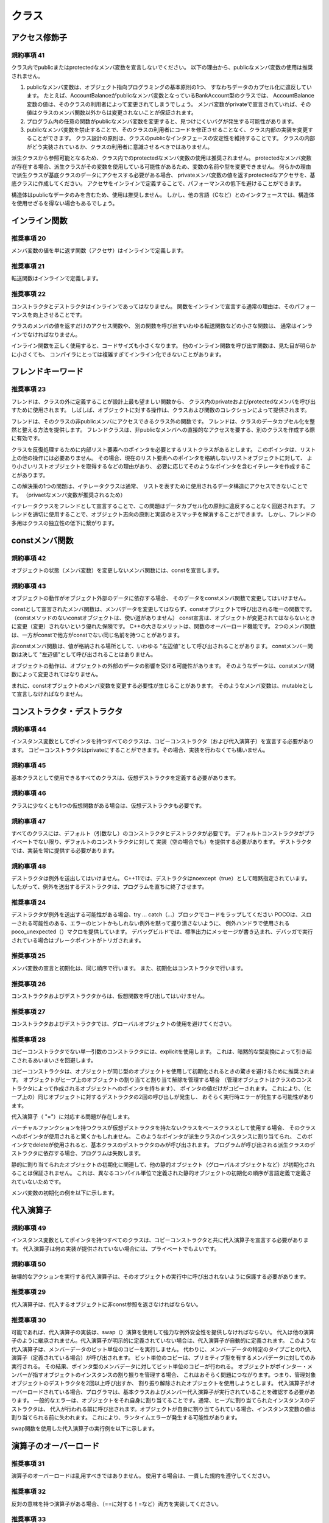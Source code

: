 
クラス
=======

アクセス修飾子
--------------

規約事項 41
^^^^^^^^^^^

クラス内でpublicまたはprotectedなメンバ変数を宣言しないでください。
以下の理由から、publicなメンバ変数の使用は推奨されません。

1. publicなメンバ変数は、オブジェクト指向プログラミングの基本原則の1つ、
   すなわちデータのカプセル化に違反しています。
   たとえば、AccountBalanceがpublicなメンバ変数となっているBankAccount型のクラスでは、
   AccountBalance変数の値は、そのクラスの利用者によって変更されてしまうでしょう。
   メンバ変数がprivateで宣言されていれば、その値はクラスのメンバ関数以外からは変更されないことが保証されます。
#. プログラム内の任意の関数がpublicなメンバ変数を変更すると、見つけにくいバグが発生する可能性があります。
#. publicなメンバ変数を禁止することで、そのクラスの利用者にコードを修正させることなく、クラス内部の実装を変更することができます。
   クラス設計の原則は、クラスのpublicなインタフェースの安定性を維持することです。
   クラスの内部がどう実装されているか、クラスの利用者に意識させるべきではありません。

派生クラスから参照可能となるため、クラス内でのprotectedなメンバ変数の使用は推奨されません。
protectedなメンバ変数が存在する場合、派生クラスがその変数を使用している可能性があるため、変数の名前や型を変更できません。
何らかの理由で派生クラスが基底クラスのデータにアクセスする必要がある場合、
privateメンバ変数の値を返すprotectedなアクセサを、基底クラスに作成してください。
アクセサをインラインで定義することで、パフォーマンスの低下を避けることができます。

構造体はpublicなデータのみを含むため、使用は推奨しません。
しかし、他の言語（Cなど）とのインタフェースでは、構造体を使用せざるを得ない場合もあるでしょう。

インライン関数
--------------

推奨事項 20
^^^^^^^^^^^

メンバ変数の値を単に返す関数（アクセサ）はインラインで定義します。

推奨事項 21
^^^^^^^^^^^

転送関数はインラインで定義します。

推奨事項 22
^^^^^^^^^^^

コンストラクタとデストラクタはインラインであってはなりません。
関数をインラインで宣言する通常の理由は、そのパフォーマンスを向上させることです。

クラスのメンバの値を返すだけのアクセス関数や、
別の関数を呼び出すいわゆる転送関数などの小さな関数は、
通常はインラインでなければなりません。

インライン関数を正しく使用すると、コードサイズも小さくなります。
他のインライン関数を呼び出す関数は、見た目が明らかに小さくても、
コンパイラにとっては複雑すぎてインライン化できないことがあります。

フレンドキーワード
------------------

推奨事項 23
^^^^^^^^^^^

フレンドは、クラスの外に定義することが設計上最も望ましい関数から、
クラス内のprivateおよびprotectedなメンバを呼び出すために使用されます。
しばしば、オブジェクトに対する操作は、クラスおよび関数のコレクションによって提供されます。

フレンドは、そのクラスの非publicメンバにアクセスできるクラス外の関数です。
フレンドは、クラスのデータカプセル化を整然と整える方法を提供します。
フレンドクラスは、非publicなメンバへの直接的なアクセスを要する、別のクラスを作成する際に有効です。

クラスを反復処理するために内部リスト要素へのポインタを必要とするリストクラスがあるとします。
このポインタは、リスト上の他の操作には必要ありません。
その場合、現在のリスト要素へのポインタを格納しないリストオブジェクトに対して、
より小さいリストオブジェクトを取得するなどの理由があり、
必要に応じてそのようなポインタを含むイテレータを作成することがあります。

この解決策の1つの問題は、イテレータクラスは通常、
リストを表すために使用されるデータ構造にアクセスできないことです。
（privaetなメンバ変数が推奨されるため）

イテレータクラスをフレンドとして宣言することで、この問題はデータカプセル化の原則に違反することなく回避されます。
フレンドを適切に使用することで、オブジェクト志向の原則と実装のミスマッチを解消することができます。
しかし、フレンドの多用はクラスの独立性の低下に繋がります。

constメンバ関数
------------------

規約事項 42
^^^^^^^^^^^

オブジェクトの状態（メンバ変数）を変更しないメンバ関数には、constを宣言します。

規約事項 43
^^^^^^^^^^^

オブジェクトの動作がオブジェクト外部のデータに依存する場合、
そのデータをconstメンバ関数で変更してはいけません。

constとして宣言されたメンバ関数は、メンバデータを変更してはならず、constオブジェクトで呼び出される唯一の関数です。
（constメソッドのないconstオブジェクトは、使い道がありません）
const宣言は、オブジェクトが変更されてはならないときに変更（変更）されないという優れた保険です。
C++の大きなメリットは、関数のオーバーロード機能です。
2つのメンバ関数は、一方がconstで他方がconstでない同じ名前を持つことがあります。

非constメンバ関数は、値が格納される場所として、いわゆる "左辺値"として呼び出されることがあります。
constメンバー関数は決して "左辺値"として呼び出されることはありません。

オブジェクトの動作は、オブジェクトの外部のデータの影響を受ける可能性があります。
そのようなデータは、constメンバ関数によって変更されてはなりません。

まれに、constオブジェクトのメンバ変数を変更する必要性が生じることがあります。
そのようなメンバ変数は、mutableとして宣言しなければなりません。

コンストラクタ・デストラクタ
---------------------------------

規約事項 44
^^^^^^^^^^^

インスタンス変数としてポインタを持つすべてのクラスは、コピーコンストラクタ（および代入演算子）を宣言する必要があります。 
コピーコンストラクタはprivateにすることができます。その場合、実装を行わなくても構いません。

規約事項 45
^^^^^^^^^^^

基本クラスとして使用できるすべてのクラスは、仮想デストラクタを定義する必要があります。

規約事項 46
^^^^^^^^^^^

クラスに少なくとも1つの仮想関数がある場合は、仮想デストラクタも必要です。

規約事項 47
^^^^^^^^^^^

すべてのクラスには、デフォルト（引数なし）のコンストラクタとデストラクタが必要です。
デフォルトコンストラクタがプライベートでない限り、デフォルトのコンストラクタに対して
実装（空の場合でも）を提供する必要があります。 デストラクタでは、実装を常に提供する必要があります。

規約事項 48
^^^^^^^^^^^

デストラクタは例外を送出してはいけません。
C++11では、デストラクタはnoexcept（true）として暗黙指定されています。 
したがって、例外を送出するデストラクタは、プログラムを直ちに終了させます。

推奨事項 24
^^^^^^^^^^^

デストラクタが例外を送出する可能性がある場合、try ... catch（...）ブロックでコードをラップしてください
POCOは、スローされる可能性のある、エラーのヒントかもしれない例外を黙って握り潰さないように、
例外ハンドラで使用されるpoco_unexpected（）マクロを提供しています。
デバッグビルドでは、標準出力にメッセージが書き込まれ、デバッガで実行されている場合はブレークポイントがトリガされます。

.. code-block:: cpp
  :caption: 例9

  MyClass::~MyClass
  {
      try
      {
          cleanup();
      }
      catch (...)
      {
          poco_unexpected();
      }
  }

推奨事項 25
^^^^^^^^^^^

メンバ変数の宣言と初期化は、同じ順序で行います。
また、初期化はコンストラクタで行います。

推奨事項 26
^^^^^^^^^^^

コンストラクタおよびデストラクタからは、仮想関数を呼び出してはいけません。

推奨事項 27
^^^^^^^^^^^

コンストラクタおよびデストラクタでは、グローバルオブジェクトの使用を避けてください。

推奨事項 28
^^^^^^^^^^^

コピーコンストラクタでない単一引数のコンストラクタには、explicitを使用します。
これは、暗黙的な型変換によって引き起こされるあいまいさを回避します。

コピーコンストラクタは、オブジェクトが同じ型のオブジェクトを使用して初期化されるときの驚きを避けるために推奨されます。
オブジェクトがヒープ上のオブジェクトの割り当てと割り当て解除を管理する場合
（管理オブジェクトはクラスのコンストラクタによって作成されるオブジェクトへのポインタを持ちます）、
ポインタの値だけがコピーされます。 これにより、（ヒープ上の）同じオブジェクトに対するデストラクタの2回の呼び出しが発生し、
おそらく実行時エラーが発生する可能性があります。

代入演算子（ "="）に対応する問題が存在します。

バーチャルファンクションを持つクラスが仮想デストラクタを持たないクラスをベースクラスとして使用する場合、
そのクラスへのポインタが使用されると驚くかもしれません。 このようなポインタが派生クラスのインスタンスに割り当てられ、
このポインタでdeleteが使用されると、基本クラスのデストラクタのみが呼び出されます。 
プログラムが呼び出される派生クラスのデストラクタに依存する場合、プログラムは失敗します。

静的に割り当てられたオブジェクトの初期化に関連して、他の静的オブジェクト（グローバルオブジェクトなど）が初期化されることは保証されません。 
これは、異なるコンパイル単位で定義された静的オブジェクトの初期化の順序が言語定義で定義されていないためです。

メンバ変数の初期化の例を以下に示します。

.. code-block:: cpp
  :caption: 例10

  class Property
  {
  public:
      Property(const std::string& name, const std::string& value);
      //...
  private:
      std::string _name;
      std::string _value;
  };
  // Good:
  Property::Property(const std::string& name, const std::string& value):
  _name(name),
  _value(value)
  {
  }
  // Bad:
  Property::Property(const std::string& name, const std::string& value)
  {
      _name = name;
      _value = value;
  }


代入演算子
----------

規約事項 49
^^^^^^^^^^^

インスタンス変数としてポインタを持つすべてのクラスは、コピーコンストラクタと共に代入演算子を宣言する必要があります。 
代入演算子は何の実装が提供されていない場合には、プライベートでもよいです。

規約事項 50
^^^^^^^^^^^

破壊的なアクションを実行する代入演算子は、そのオブジェクトの実行中に呼び出されないように保護する必要があります。

推奨事項 29
^^^^^^^^^^^

代入演算子は、代入するオブジェクトに非const参照を返さなければならない。

推奨事項 30
^^^^^^^^^^^

可能であれば、代入演算子の実装は、swap（）演算を使用して強力な例外安全性を提供しなければならない。
代入は他の演算子のように継承されません。代入演算子が明示的に定義されていない場合は、代入演算子が自動的に定義されます。
このような代入演算子は、メンバーデータのビット単位のコピーを実行しません。
代わりに、メンバーデータの特定のタイプごとの代入演算子（定義されている場合）が呼び出されます。
ビット単位のコピーは、プリミティブ型を有するメンバデータに対してのみ実行される。
その結果、ポインタ型のメンバデータに対してビット単位のコピーが行われる。
オブジェクトがポインター・メンバーが指すオブジェクトのインスタンスの割り振りを管理する場合、
これはおそらく問題につながります。つまり、管理対象オブジェクトのデストラクタを2回以上呼び出すか、
割り振り解除されたオブジェクトを使用しようとします。
代入演算子がオーバーロードされている場合、プログラマは、基本クラスおよびメンバー代入演算子が実行されていることを確認する必要があります。
一般的なエラーは、オブジェクトをそれ自身に割り当てることです。通常、ヒープに割り当てられたインスタンスのデストラクタは、
代入が行われる前に呼び出されます。オブジェクトが自身に割り当てられている場合、インスタンス変数の値は割り当てられる前に失われます。
これにより、ランタイムエラーが発生する可能性があります。

swap関数を使用した代入演算子の実行例を以下に示します。

.. code-block:: cpp
  :caption: 例11

  Foo& Foo::operator = (const Foo& foo)
  {
      Foo tmp(foo);
      swap(tmp);
      return *this;
  }

演算子のオーバーロード
------------------------

推奨事項 31
^^^^^^^^^^^

演算子のオーバーロードは乱用すべきではありません。
使用する場合は、一貫した規約を遵守してください。

推奨事項 32
^^^^^^^^^^^

反対の意味を持つ演算子がある場合、（==に対する！=など）両方を実装してください。

推奨事項 33
^^^^^^^^^^^

演算子&&,||,および.（カンマ）はオーバーロードしてはいけません。

推奨事項 34
^^^^^^^^^^^

キャスト演算子をオーバーロードしないでください。
演算子のオーバーロードには長所と短所の両方があります。
1つの利点は、オーバーロードされた演算子を持つクラスを使用するコードを、
よりコンパクトに（より読みやすく）書くことができることです。
もう1つの利点は、シンプルで自然なセマンティクスを実現できるということです。
演算子をオーバーロードする際の1つの欠点は、
演算子に対して通常連想できないような実装がオーバーロードされている場合、
演算子が誤用されることです。
極端な例ですが、プラス演算子がマイナスを意味し、マイナス演算子がプラスを意味するように再定義された場合、
ひどい結果を生むでしょう。
クラスライブラリを設計することは、言語を設計することと同じです！
演算子のオーバーロードを使用する場合は、一貫した規約に基づいて使用してください。
誤解を招きやすい場合は使用すべきではありません。

メンバ関数の戻り値
------------------------

規約事項 51
^^^^^^^^^^^

パブリックメンバ関数は、メンバデータへの非constな参照またはポインタを返さないでください。
パブリックメンバ関数は、オブジェクトが他のオブジェクトとデータを共有していない限り、
オブジェクト外部に、データへの非constな参照またはポインタを返さないでください。
ユーザーがオブジェクトのprivateメンバーデータに直接アクセスできると、
クラスの設計者が意図していない方法でデータが変更される可能性があります。
これにより、設計者のコードの信頼性が低下する可能性があります。回避すべき状況です。

継承
----

推奨事項 35
^^^^^^^^^^^

基底クラスと、派生クラスが is one ofの関係にない限り、継承を避けてください。
継承ではなくコンポジションで解決すべきです。

推奨事項 36
^^^^^^^^^^^

派生クラスから基底クラスのデータメンバにアクセスさせたい場合、
基底クラスにprotectedなアクセサを実装してください。

部分的な関係に複数の継承を使用するのはよくある間違いです
（オブジェクトが複数の他のオブジェクトで構成される場合、インスタンス変数を使用する代わりに継承されます）。
C ++では、指定された型の任意の数のインスタンスが存在する可能性があります。
継承が使用されている場合、クラスからの直接継承は一度しか使用できません。

有用なメンバ関数を作成するために、派生クラスは基本クラスメンバデータへのアクセスを必要とすることがよくあります。
保護されたメンバ関数を使用する利点は、基本クラスメンバデータの名前が派生クラスで見えず、したがって変更できることです。
このようなアクセス関数は、メンバーデータの値（読み取り専用アクセス）のみを返す必要があります。
指針は、継承を使用する人は、このデータを名前で参照するのではなく、
プライベートメンバーデータを正しく使用できるように基本クラスについて十分に知っているということです。
これにより、基底クラスと派生クラスの結合が減少します。